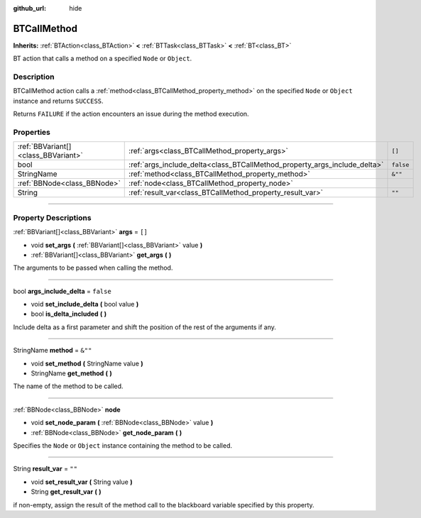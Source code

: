 :github_url: hide

.. DO NOT EDIT THIS FILE!!!
.. Generated automatically from Godot engine sources.
.. Generator: https://github.com/godotengine/godot/tree/4.2/doc/tools/make_rst.py.
.. XML source: https://github.com/godotengine/godot/tree/4.2/modules/limboai/doc_classes/BTCallMethod.xml.

.. _class_BTCallMethod:

BTCallMethod
============

**Inherits:** :ref:`BTAction<class_BTAction>` **<** :ref:`BTTask<class_BTTask>` **<** :ref:`BT<class_BT>`

BT action that calls a method on a specified ``Node`` or ``Object``.

.. rst-class:: classref-introduction-group

Description
-----------

BTCallMethod action calls a :ref:`method<class_BTCallMethod_property_method>` on the specified ``Node`` or ``Object`` instance and returns ``SUCCESS``.

Returns ``FAILURE`` if the action encounters an issue during the method execution.

.. rst-class:: classref-reftable-group

Properties
----------

.. table::
   :widths: auto

   +-------------------------------------+---------------------------------------------------------------------------+-----------+
   | :ref:`BBVariant[]<class_BBVariant>` | :ref:`args<class_BTCallMethod_property_args>`                             | ``[]``    |
   +-------------------------------------+---------------------------------------------------------------------------+-----------+
   | bool                                | :ref:`args_include_delta<class_BTCallMethod_property_args_include_delta>` | ``false`` |
   +-------------------------------------+---------------------------------------------------------------------------+-----------+
   | StringName                          | :ref:`method<class_BTCallMethod_property_method>`                         | ``&""``   |
   +-------------------------------------+---------------------------------------------------------------------------+-----------+
   | :ref:`BBNode<class_BBNode>`         | :ref:`node<class_BTCallMethod_property_node>`                             |           |
   +-------------------------------------+---------------------------------------------------------------------------+-----------+
   | String                              | :ref:`result_var<class_BTCallMethod_property_result_var>`                 | ``""``    |
   +-------------------------------------+---------------------------------------------------------------------------+-----------+

.. rst-class:: classref-section-separator

----

.. rst-class:: classref-descriptions-group

Property Descriptions
---------------------

.. _class_BTCallMethod_property_args:

.. rst-class:: classref-property

:ref:`BBVariant[]<class_BBVariant>` **args** = ``[]``

.. rst-class:: classref-property-setget

- void **set_args** **(** :ref:`BBVariant[]<class_BBVariant>` value **)**
- :ref:`BBVariant[]<class_BBVariant>` **get_args** **(** **)**

The arguments to be passed when calling the method.

.. rst-class:: classref-item-separator

----

.. _class_BTCallMethod_property_args_include_delta:

.. rst-class:: classref-property

bool **args_include_delta** = ``false``

.. rst-class:: classref-property-setget

- void **set_include_delta** **(** bool value **)**
- bool **is_delta_included** **(** **)**

Include delta as a first parameter and shift the position of the rest of the arguments if any.

.. rst-class:: classref-item-separator

----

.. _class_BTCallMethod_property_method:

.. rst-class:: classref-property

StringName **method** = ``&""``

.. rst-class:: classref-property-setget

- void **set_method** **(** StringName value **)**
- StringName **get_method** **(** **)**

The name of the method to be called.

.. rst-class:: classref-item-separator

----

.. _class_BTCallMethod_property_node:

.. rst-class:: classref-property

:ref:`BBNode<class_BBNode>` **node**

.. rst-class:: classref-property-setget

- void **set_node_param** **(** :ref:`BBNode<class_BBNode>` value **)**
- :ref:`BBNode<class_BBNode>` **get_node_param** **(** **)**

Specifies the ``Node`` or ``Object`` instance containing the method to be called.

.. rst-class:: classref-item-separator

----

.. _class_BTCallMethod_property_result_var:

.. rst-class:: classref-property

String **result_var** = ``""``

.. rst-class:: classref-property-setget

- void **set_result_var** **(** String value **)**
- String **get_result_var** **(** **)**

if non-empty, assign the result of the method call to the blackboard variable specified by this property.

.. |virtual| replace:: :abbr:`virtual (This method should typically be overridden by the user to have any effect.)`
.. |const| replace:: :abbr:`const (This method has no side effects. It doesn't modify any of the instance's member variables.)`
.. |vararg| replace:: :abbr:`vararg (This method accepts any number of arguments after the ones described here.)`
.. |constructor| replace:: :abbr:`constructor (This method is used to construct a type.)`
.. |static| replace:: :abbr:`static (This method doesn't need an instance to be called, so it can be called directly using the class name.)`
.. |operator| replace:: :abbr:`operator (This method describes a valid operator to use with this type as left-hand operand.)`
.. |bitfield| replace:: :abbr:`BitField (This value is an integer composed as a bitmask of the following flags.)`
